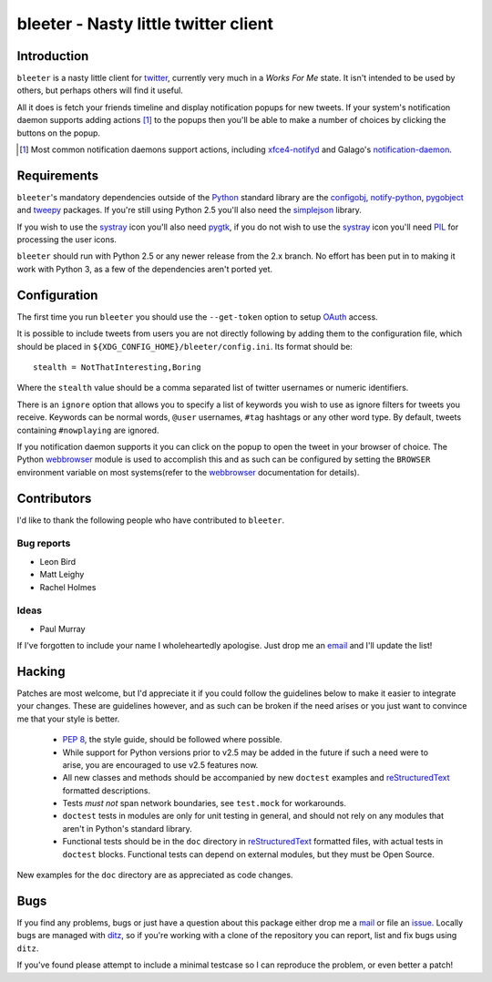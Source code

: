 bleeter - Nasty little twitter client
=====================================

Introduction
------------

``bleeter`` is a nasty little client for twitter_, currently very much in
a *Works For Me* state.  It isn't intended to be used by others, but perhaps
others will find it useful.

All it does is fetch your friends timeline and display notification popups for
new tweets.  If your system's notification daemon supports adding actions [#]_
to the popups then you'll be able to make a number of choices by clicking the
buttons on the popup.

.. [#] Most common notification daemons support actions, including
       xfce4-notifyd_ and Galago's notification-daemon_.

Requirements
------------

``bleeter``'s mandatory dependencies outside of the Python_ standard library are
the configobj_, notify-python_, pygobject_ and tweepy_ packages.  If you're
still using Python 2.5 you'll also need the simplejson_ library.

If you wish to use the systray_ icon you'll also need pygtk_, if you do not wish
to use the systray_ icon you'll need PIL_ for processing the user icons.

``bleeter`` should run with Python 2.5 or any newer release from the 2.x branch.
No effort has been put in to making it work with Python 3, as a few of the
dependencies aren't ported yet.

Configuration
-------------

The first time you run ``bleeter`` you should use the ``--get-token`` option to
setup OAuth_ access.

It is possible to include tweets from users you are not directly following by
adding them to the configuration file, which should be placed in
``${XDG_CONFIG_HOME}/bleeter/config.ini``.  Its format should be::

    stealth = NotThatInteresting,Boring

Where the ``stealth`` value should be a comma separated list of twitter
usernames or numeric identifiers.

There is an ``ignore`` option that allows you to specify a list of keywords you
wish to use as ignore filters for tweets you receive.  Keywords can be normal
words, ``@user`` usernames, ``#tag`` hashtags or any other word type.  By
default, tweets containing ``#nowplaying`` are ignored.

If you notification daemon supports it you can click on the popup to open the
tweet in your browser of choice.  The Python webbrowser_ module is used to
accomplish this and as such can be configured by setting the ``BROWSER``
environment variable on most systems(refer to the webbrowser_ documentation for
details).

Contributors
------------

I'd like to thank the following people who have contributed to ``bleeter``.

Bug reports
'''''''''''

* Leon Bird
* Matt Leighy
* Rachel Holmes

Ideas
'''''

* Paul Murray

If I've forgotten to include your name I wholeheartedly apologise.  Just drop me
an email_ and I'll update the list!

Hacking
-------

Patches are most welcome, but I'd appreciate it if you could follow the
guidelines below to make it easier to integrate your changes.  These are
guidelines however, and as such can be broken if the need arises or you just
want to convince me that your style is better.

  * `PEP 8`_, the style guide, should be followed where possible.
  * While support for Python versions prior to v2.5 may be added in the future
    if such a need were to arise, you are encouraged to use v2.5 features now.
  * All new classes and methods should be accompanied by new ``doctest``
    examples and reStructuredText_ formatted descriptions.
  * Tests *must not* span network boundaries, see ``test.mock`` for workarounds.
  * ``doctest`` tests in modules are only for unit testing in general, and
    should not rely on any modules that aren't in Python's standard library.
  * Functional tests should be in the ``doc`` directory in reStructuredText_
    formatted files, with actual tests in ``doctest`` blocks.  Functional tests
    can depend on external modules, but they must be Open Source.

New examples for the ``doc`` directory are as appreciated as code changes.

Bugs
----

If you find any problems, bugs or just have a question about this package either
drop me a mail_ or file an issue_.  Locally bugs are managed with ditz_, so if
you're working with a clone of the repository you can report, list and fix bugs
using ``ditz``.

If you've found please attempt to include a minimal testcase so I can reproduce
the problem, or even better a patch!

.. _PEP 8: http://www.python.org/dev/peps/pep-0008/
.. _reStructuredText: http://docutils.sourceforge.net/rst.html
.. _mail: jnrowe@gmail.com
.. _issue: http://github.com/JNRowe/bleeter/issues
.. _ditz: http://ditz.rubyforge.org/
.. _twitter: http://twitter.com/
.. _Python: http://www.python.org/
.. _tweepy: http://pypi.python.org/pypi/tweepy/
.. _notify-python: http://www.galago-project.org/
.. _pygobject: http://www.pygtk.org/
.. _configobj: http://www.voidspace.org.uk/python/configobj.html
.. _webbrowser: http://docs.python.org/library/webbrowser.html
.. _xfce4-notifyd: http://spuriousinterrupt.org/projects/xfce4-notifyd
.. _notification-daemon: http://www.galago-project.org/
.. _simplejson: http://undefined.org/python/#simplejson
.. _systray: http://standards.freedesktop.org/systemtray-spec/systemtray-spec-latest.html
.. _pygtk: http://www.pygtk.org/
.. _PIL: http://www.pythonware.com/products/pil/index.htm
.. _email: jnrowe@gmail.com
.. _OAuth: http://oauth.net/

..
    :vim: set ft=rst ts=4 sw=4 et:

